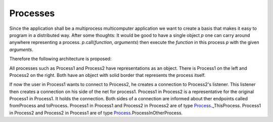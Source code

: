 Processes
=========

Since the application shall be a multiprocess multicomputer application we want to create a basis that makes it easy to program in a distributed way.
After some thoughts: It would be good to have a single object *p* one can carry around anywhere representing a process. 
*p*.call(*function*, *arguments*) then execute the *function* in this process *p* with the given *arguments*.

Therefore the following architecture is proposed:

.. image:: https://github.com/amintos/akira/raw/playground/model/images/processes_and_communication_final.png

All processes such as Process1 and Process2 have representations as an object.
There is Process1 on the left and Process2 on the right. Both have an object with solid border that represents the process itself.

If now the user |user| in Process1 wants to connect to Process2, he creates a connection to Process2's listener.
This listener then creates a connection on his side of the net for process1.
Process1 in Process2 is a representative for the original Process1 in Process1. It holds the connection.
Both sides of a connection are informed about ther endpoints called fromProcess and toProcess. 
Process1 in Process1 and Process2 in Process2 are of type Process_._ThisProcess.
Process1 in Process2 and Process2 in Process1 are of type Process_.ProcessInOtherProcess.

.. |user| image:: https://github.com/amintos/akira/raw/playground/model/images/user.png
.. _Process: https://github.com/amintos/akira/blob/playground/process/Process.py

